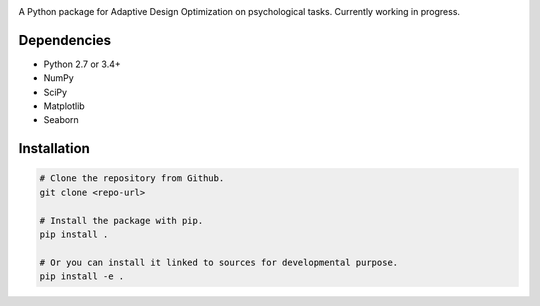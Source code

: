.. raw:: html

    <p align="center">
      <img src="https://user-images.githubusercontent.com/11037140/44476928-3b9e1d80-a607-11e8-8fe9-b2e4758e92ec.png"
           alt="ADOpy: Adaptive Design Optimization for Psychological Tasks"
           width="300px" height="150px">
    </p>

.. image:: https://www.repostatus.org/badges/latest/wip.svg
   :alt: Project Status: WIP – Initial development is in progress, but there has not yet been a stable, usable release suitable for the public.
   :target: https://www.repostatus.org/#wip

.. image:: https://travis-ci.com/PluVian/adopy.svg?token=gbyEQoyAYgexeSRwBwj6&branch=master
    :target: https://travis-ci.com/PluVian/adopy

.. image:: https://codecov.io/gh/PluVian/adopy/branch/master/graph/badge.svg?token=jFnJgnVV1k
  :target: https://codecov.io/gh/PluVian/adopy

A Python package for Adaptive Design Optimization on psychological tasks.
Currently working in progress.

Dependencies
------------

- Python 2.7 or 3.4+
- NumPy
- SciPy
- Matplotlib
- Seaborn

Installation
------------

.. code-block:: bash

    # Clone the repository from Github.
    git clone <repo-url>

    # Install the package with pip.
    pip install .

    # Or you can install it linked to sources for developmental purpose.
    pip install -e .
